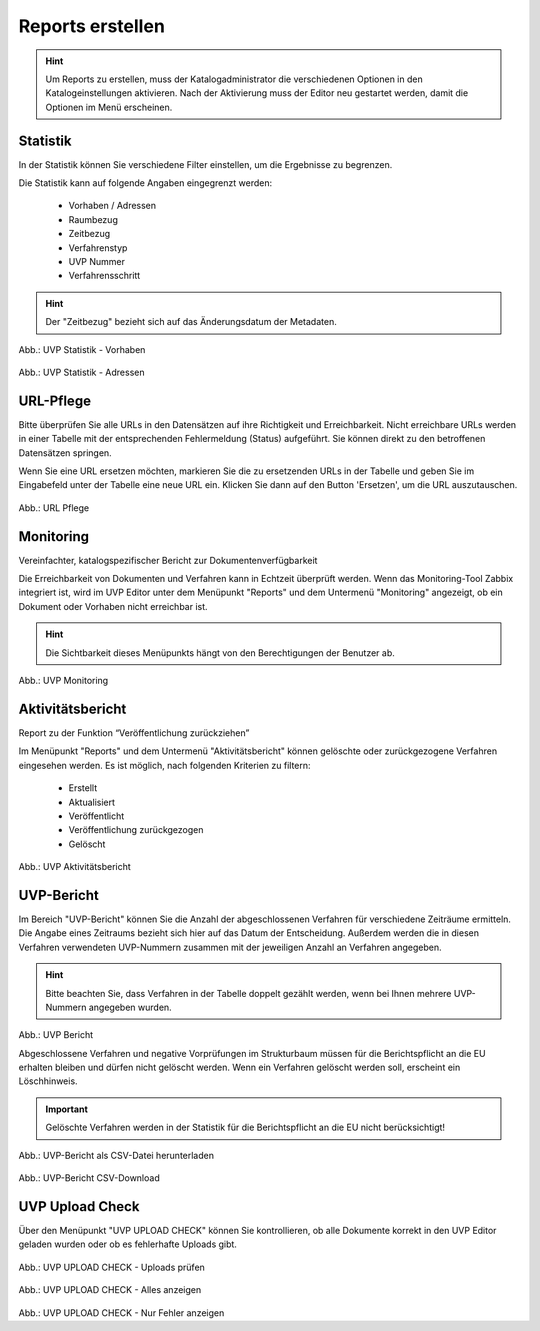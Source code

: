 
==================
Reports erstellen
==================

.. hint:: Um Reports zu erstellen, muss der Katalogadministrator die verschiedenen Optionen in den Katalogeinstellungen aktivieren. Nach der Aktivierung muss der Editor neu gestartet werden, damit die Optionen im Menü erscheinen.

Statistik
----------

In der Statistik können Sie verschiedene Filter einstellen, um die Ergebnisse zu begrenzen.

Die Statistik kann auf folgende Angaben eingegrenzt werden:

 - Vorhaben / Adressen
 - Raumbezug
 - Zeitbezug
 - Verfahrenstyp
 - UVP Nummer
 - Verfahrensschritt


.. hint:: Der "Zeitbezug" bezieht sich auf das Änderungsdatum der Metadaten.

.. figure:: ../img-ige-ng/reports/statistik_vorhaben.png

   :align: left
   :scale: 70
   :figwidth: 100%

Abb.: UVP Statistik - Vorhaben


.. figure:: ../img-ige-ng/reports/statistik_adressen.png
   
   :align: left
   :scale: 70
   :figwidth: 100%

Abb.: UVP Statistik - Adressen



URL-Pflege
-----------

Bitte überprüfen Sie alle URLs in den Datensätzen auf ihre Richtigkeit und Erreichbarkeit. Nicht erreichbare URLs werden in einer Tabelle mit der entsprechenden Fehlermeldung (Status) aufgeführt. Sie können direkt zu den betroffenen Datensätzen springen.

Wenn Sie eine URL ersetzen möchten, markieren Sie die zu ersetzenden URLs in der Tabelle und geben Sie im Eingabefeld unter der Tabelle eine neue URL ein. Klicken Sie dann auf den Button 'Ersetzen', um die URL auszutauschen. 


.. figure:: ../img-ige-ng/reports/url-pflege.png
   
   :align: left
   :scale: 70
   :figwidth: 100%

Abb.: URL Pflege




Monitoring
-----------

Vereinfachter, katalogspezifischer Bericht zur Dokumentenverfügbarkeit

Die Erreichbarkeit von Dokumenten und Verfahren kann in Echtzeit überprüft werden. Wenn das Monitoring-Tool Zabbix integriert ist, wird im UVP Editor unter dem Menüpunkt "Reports" und dem Untermenü "Monitoring" angezeigt, ob ein Dokument oder Vorhaben nicht erreichbar ist. 

.. hint:: Die Sichtbarkeit dieses Menüpunkts hängt von den Berechtigungen der Benutzer ab.

.. figure:: ../img-ige-ng/reports/monitoring.png
   
   :align: left
   :scale: 70
   :figwidth: 100%

Abb.: UVP Monitoring


Aktivitätsbericht
------------------

Report zu der Funktion “Veröffentlichung zurückziehen”

Im Menüpunkt "Reports" und dem Untermenü "Aktivitätsbericht" können gelöschte oder zurückgezogene Verfahren eingesehen werden. Es ist möglich, nach folgenden Kriterien zu filtern:

 - Erstellt
 - Aktualisiert
 - Veröffentlicht
 - Veröffentlichung zurückgezogen
 - Gelöscht


.. figure:: ../img-ige-ng/reports/aktivitaetsbericht.png
   
   :align: left
   :scale: 70
   :figwidth: 100%

Abb.: UVP Aktivitätsbericht


UVP-Bericht
------------

Im Bereich "UVP-Bericht" können Sie die Anzahl der abgeschlossenen Verfahren für verschiedene Zeiträume ermitteln. Die Angabe eines Zeitraums bezieht sich hier auf das Datum der Entscheidung. Außerdem werden die in diesen Verfahren verwendeten UVP-Nummern zusammen mit der jeweiligen Anzahl an Verfahren angegeben.

.. hint:: Bitte beachten Sie, dass Verfahren in der Tabelle doppelt gezählt werden, wenn bei Ihnen mehrere UVP-Nummern angegeben wurden.

.. figure:: ../img-ige-ng/reports/uvp-bericht.png
   
   :align: left
   :scale: 70
   :figwidth: 100%

Abb.: UVP Bericht


Abgeschlossene Verfahren und negative Vorprüfungen im Strukturbaum müssen für die Berichtspflicht an die EU erhalten bleiben und dürfen nicht gelöscht werden. Wenn ein Verfahren gelöscht werden soll, erscheint ein Löschhinweis.

.. important:: Gelöschte Verfahren werden in der Statistik für die Berichtspflicht an die EU nicht berücksichtigt!


.. figure:: ../img-ige-ng/reports/uvp-bericht-herunterladen.png
   
   :align: left
   :scale: 70
   :figwidth: 100%

Abb.: UVP-Bericht als CSV-Datei herunterladen


.. figure:: ../img-ige-ng/reports/uvp-bericht-download.png

   :align: left
   :scale: 70
   :figwidth: 100%

Abb.: UVP-Bericht CSV-Download



UVP Upload Check
-----------------

Über den Menüpunkt "UVP UPLOAD CHECK" können Sie kontrollieren, ob alle Dokumente korrekt in den UVP Editor geladen wurden oder ob es fehlerhafte Uploads gibt.

.. figure:: ../img-ige-ng/reports/upload-check.png

   :align: left
   :scale: 70
   :figwidth: 100%

Abb.: UVP UPLOAD CHECK - Uploads prüfen


.. figure:: ../img-ige-ng/reports/upload-check_alles.png

   :align: left
   :scale: 70
   :figwidth: 100%

Abb.: UVP UPLOAD CHECK - Alles anzeigen


.. figure:: ../img-ige-ng/reports/upload-check_fehler.png

   :align: left
   :scale: 70
   :figwidth: 100%

Abb.: UVP UPLOAD CHECK - Nur Fehler anzeigen